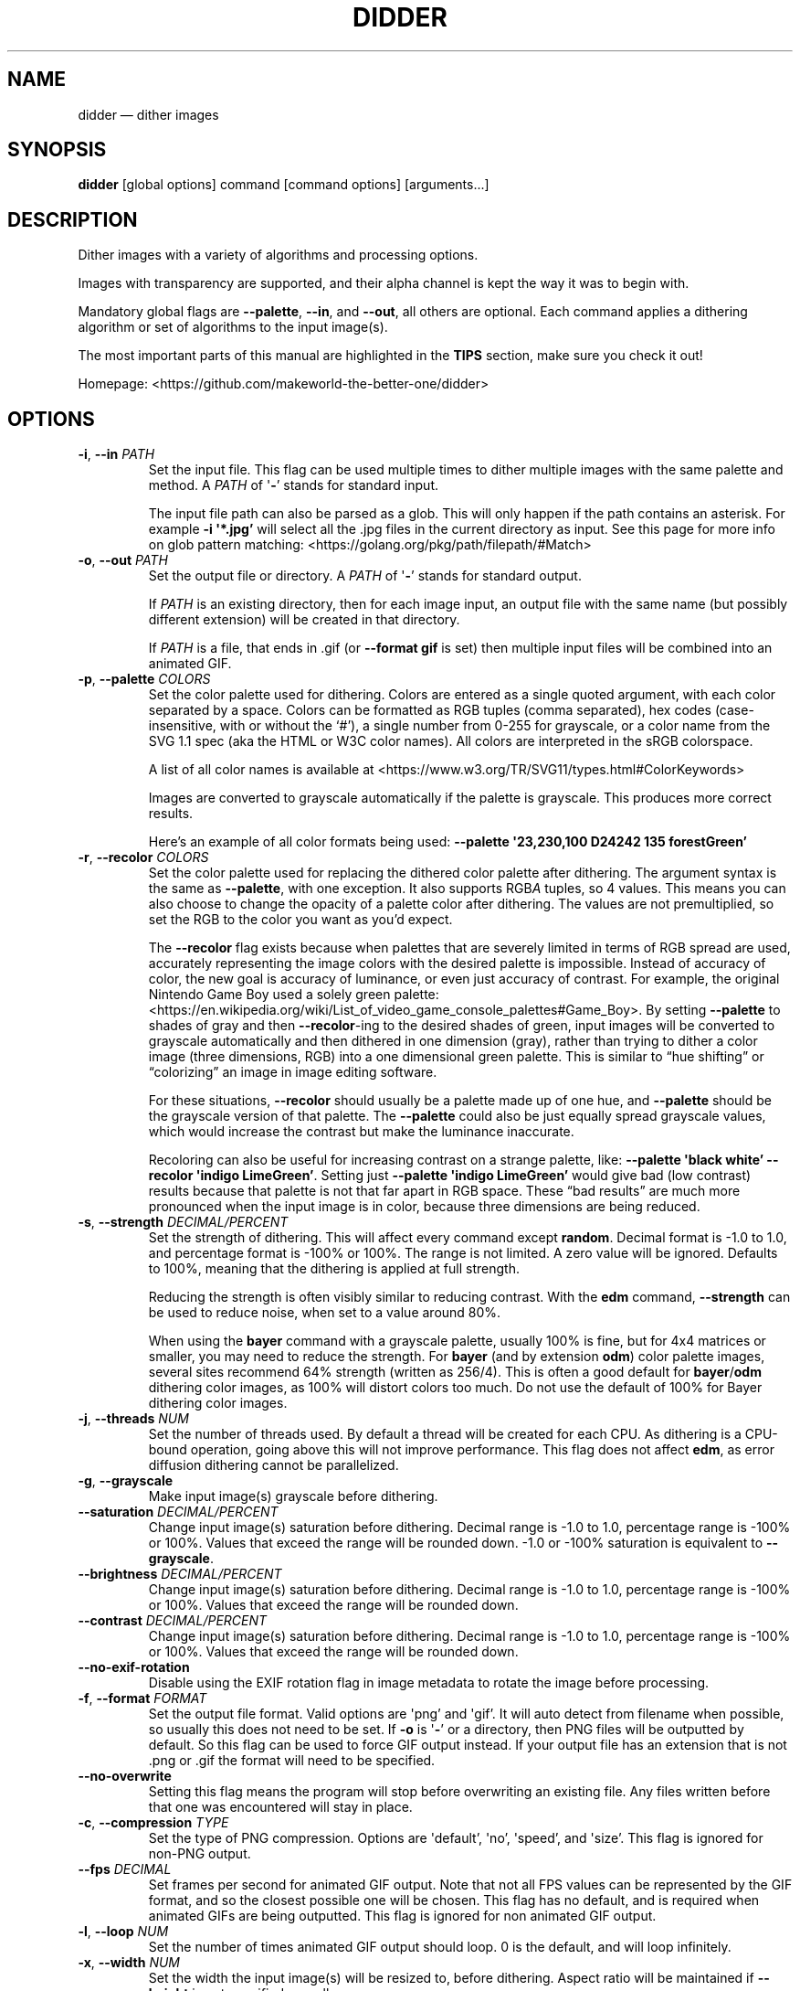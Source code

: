 .\" Automatically generated by Pandoc 2.13
.\"
.TH "DIDDER" "1" "May 09, 2021" "didder v1.0.0-5-g849df35" "User Manual"
.hy
.SH NAME
.PP
didder \[em] dither images
.SH SYNOPSIS
.PP
\f[B]didder\f[R] [global options] command [command options]
[arguments\&...]
.SH DESCRIPTION
.PP
Dither images with a variety of algorithms and processing options.
.PP
Images with transparency are supported, and their alpha channel is kept
the way it was to begin with.
.PP
Mandatory global flags are \f[B]--palette\f[R], \f[B]--in\f[R], and
\f[B]--out\f[R], all others are optional.
Each command applies a dithering algorithm or set of algorithms to the
input image(s).
.PP
The most important parts of this manual are highlighted in the
\f[B]TIPS\f[R] section, make sure you check it out!
.PP
Homepage: <https://github.com/makeworld-the-better-one/didder>
.SH OPTIONS
.TP
\f[B]-i\f[R], \f[B]--in\f[R] \f[I]PATH\f[R]
Set the input file.
This flag can be used multiple times to dither multiple images with the
same palette and method.
A \f[I]PATH\f[R] of \[aq]\f[B]-\f[R]\[cq] stands for standard input.
.RS
.PP
The input file path can also be parsed as a glob.
This will only happen if the path contains an asterisk.
For example \f[B]-i \[aq]*.jpg\[cq]\f[R] will select all the .jpg files
in the current directory as input.
See this page for more info on glob pattern matching:
<https://golang.org/pkg/path/filepath/#Match>
.RE
.TP
\f[B]-o\f[R], \f[B]--out\f[R] \f[I]PATH\f[R]
Set the output file or directory.
A \f[I]PATH\f[R] of \[aq]\f[B]-\f[R]\[cq] stands for standard output.
.RS
.PP
If \f[I]PATH\f[R] is an existing directory, then for each image input,
an output file with the same name (but possibly different extension)
will be created in that directory.
.PP
If \f[I]PATH\f[R] is a file, that ends in .gif (or \f[B]--format
gif\f[R] is set) then multiple input files will be combined into an
animated GIF.
.RE
.TP
\f[B]-p\f[R], \f[B]--palette\f[R] \f[I]COLORS\f[R]
Set the color palette used for dithering.
Colors are entered as a single quoted argument, with each color
separated by a space.
Colors can be formatted as RGB tuples (comma separated), hex codes
(case-insensitive, with or without the `#'), a single number from 0-255
for grayscale, or a color name from the SVG 1.1 spec (aka the HTML or
W3C color names).
All colors are interpreted in the sRGB colorspace.
.RS
.PP
A list of all color names is available at
<https://www.w3.org/TR/SVG11/types.html#ColorKeywords>
.PP
Images are converted to grayscale automatically if the palette is
grayscale.
This produces more correct results.
.PP
Here\[cq]s an example of all color formats being used: \f[B]--palette
\[aq]23,230,100 D24242 135 forestGreen\[cq]\f[R]
.RE
.TP
\f[B]-r\f[R], \f[B]--recolor\f[R] \f[I]COLORS\f[R]
Set the color palette used for replacing the dithered color palette
after dithering.
The argument syntax is the same as \f[B]--palette\f[R], with one
exception.
It also supports RGB\f[I]A\f[R] tuples, so 4 values.
This means you can also choose to change the opacity of a palette color
after dithering.
The values are not premultiplied, so set the RGB to the color you want
as you\[cq]d expect.
.RS
.PP
The \f[B]--recolor\f[R] flag exists because when palettes that are
severely limited in terms of RGB spread are used, accurately
representing the image colors with the desired palette is impossible.
Instead of accuracy of color, the new goal is accuracy of luminance, or
even just accuracy of contrast.
For example, the original Nintendo Game Boy used a solely green palette:
<https://en.wikipedia.org/wiki/List_of_video_game_console_palettes#Game_Boy>.
By setting \f[B]--palette\f[R] to shades of gray and then
\f[B]--recolor\f[R]-ing to the desired shades of green, input images
will be converted to grayscale automatically and then dithered in one
dimension (gray), rather than trying to dither a color image (three
dimensions, RGB) into a one dimensional green palette.
This is similar to \[lq]hue shifting\[rq] or \[lq]colorizing\[rq] an
image in image editing software.
.PP
For these situations, \f[B]--recolor\f[R] should usually be a palette
made up of one hue, and \f[B]--palette\f[R] should be the grayscale
version of that palette.
The \f[B]--palette\f[R] could also be just equally spread grayscale
values, which would increase the contrast but make the luminance
inaccurate.
.PP
Recoloring can also be useful for increasing contrast on a strange
palette, like: \f[B]--palette \[aq]black white\[cq] --recolor
\[aq]indigo LimeGreen\[cq]\f[R].
Setting just \f[B]--palette \[aq]indigo LimeGreen\[cq]\f[R] would give
bad (low contrast) results because that palette is not that far apart in
RGB space.
These \[lq]bad results\[rq] are much more pronounced when the input
image is in color, because three dimensions are being reduced.
.RE
.TP
\f[B]-s\f[R], \f[B]--strength\f[R] \f[I]DECIMAL/PERCENT\f[R]
Set the strength of dithering.
This will affect every command except \f[B]random\f[R].
Decimal format is -1.0 to 1.0, and percentage format is -100% or 100%.
The range is not limited.
A zero value will be ignored.
Defaults to 100%, meaning that the dithering is applied at full
strength.
.RS
.PP
Reducing the strength is often visibly similar to reducing contrast.
With the \f[B]edm\f[R] command, \f[B]--strength\f[R] can be used to
reduce noise, when set to a value around 80%.
.PP
When using the \f[B]bayer\f[R] command with a grayscale palette, usually
100% is fine, but for 4x4 matrices or smaller, you may need to reduce
the strength.
For \f[B]bayer\f[R] (and by extension \f[B]odm\f[R]) color palette
images, several sites recommend 64% strength (written as 256/4).
This is often a good default for \f[B]bayer\f[R]/\f[B]odm\f[R] dithering
color images, as 100% will distort colors too much.
Do not use the default of 100% for Bayer dithering color images.
.RE
.TP
\f[B]-j\f[R], \f[B]--threads\f[R] \f[I]NUM\f[R]
Set the number of threads used.
By default a thread will be created for each CPU.
As dithering is a CPU-bound operation, going above this will not improve
performance.
This flag does not affect \f[B]edm\f[R], as error diffusion dithering
cannot be parallelized.
.TP
\f[B]-g\f[R], \f[B]--grayscale\f[R]
Make input image(s) grayscale before dithering.
.TP
\f[B]--saturation\f[R] \f[I]DECIMAL/PERCENT\f[R]
Change input image(s) saturation before dithering.
Decimal range is -1.0 to 1.0, percentage range is -100% or 100%.
Values that exceed the range will be rounded down.
-1.0 or -100% saturation is equivalent to \f[B]--grayscale\f[R].
.TP
\f[B]--brightness\f[R] \f[I]DECIMAL/PERCENT\f[R]
Change input image(s) saturation before dithering.
Decimal range is -1.0 to 1.0, percentage range is -100% or 100%.
Values that exceed the range will be rounded down.
.TP
\f[B]--contrast\f[R] \f[I]DECIMAL/PERCENT\f[R]
Change input image(s) saturation before dithering.
Decimal range is -1.0 to 1.0, percentage range is -100% or 100%.
Values that exceed the range will be rounded down.
.TP
\f[B]--no-exif-rotation\f[R]
Disable using the EXIF rotation flag in image metadata to rotate the
image before processing.
.TP
\f[B]-f\f[R], \f[B]--format\f[R] \f[I]FORMAT\f[R]
Set the output file format.
Valid options are \[aq]png\[cq] and \[aq]gif\[cq].
It will auto detect from filename when possible, so usually this does
not need to be set.
If \f[B]-o\f[R] is \[aq]\f[B]-\f[R]\[cq] or a directory, then PNG files
will be outputted by default.
So this flag can be used to force GIF output instead.
If your output file has an extension that is not .png or .gif the format
will need to be specified.
.TP
\f[B]--no-overwrite\f[R]
Setting this flag means the program will stop before overwriting an
existing file.
Any files written before that one was encountered will stay in place.
.TP
\f[B]-c\f[R], \f[B]--compression\f[R] \f[I]TYPE\f[R]
Set the type of PNG compression.
Options are \[aq]default\[cq], \[aq]no\[cq], \[aq]speed\[cq], and
\[aq]size\[cq].
This flag is ignored for non-PNG output.
.TP
\f[B]--fps\f[R] \f[I]DECIMAL\f[R]
Set frames per second for animated GIF output.
Note that not all FPS values can be represented by the GIF format, and
so the closest possible one will be chosen.
This flag has no default, and is required when animated GIFs are being
outputted.
This flag is ignored for non animated GIF output.
.TP
\f[B]-l\f[R], \f[B]--loop\f[R] \f[I]NUM\f[R]
Set the number of times animated GIF output should loop.
0 is the default, and will loop infinitely.
.TP
\f[B]-x\f[R], \f[B]--width\f[R] \f[I]NUM\f[R]
Set the width the input image(s) will be resized to, before dithering.
Aspect ratio will be maintained if \f[B]--height\f[R] is not specified
as well.
.TP
\f[B]-y\f[R], \f[B]--height\f[R] \f[I]NUM\f[R]
Set the height the input image(s) will be resized to, before dithering.
Aspect ratio will be maintained if \f[B]--width\f[R] is not specified as
well.
.TP
\f[B]-u\f[R], \f[B]--upscale\f[R] \f[I]NUM\f[R]
Scale image up after dithering.
So \[aq]2\[cq] will make the output two times as big as the input (after
\f[B]-x\f[R] and/or \f[B]-y\f[R]).
Only integers are allowed, as scaling up by a non-integer amount would
distort the dithering pattern and introduce artifacts.
.TP
\f[B]-v\f[R], \f[B]--version\f[R]
Get version information.
.SH COMMANDS
.TP
\f[B]random\f[R] \f[I]MIN MAX\f[R] or \f[I]RED_MIN RED_MAX GREEN_MIN GREEN_MAX BLUE_MIN BLUE_MAX\f[R]
Grayscale and RGB random dithering
.RS
.PP
Accepts two arguments (min and max) for RGB or grayscale, or six
(min/max for each channel) to control each RGB channel.
Arguments can be separated by commas or spaces.
.PP
Random dithering adds random noise to the image.
The min and max numbers limit the range of the random noise.
A good default is -0.5,0.5, which means that a middle gray pixel is 50%
likely to become black and 50% likely to become white, assuming a black
and white palette.
So -0.2,2.0 will reduce the noise (20%), while -0.7,0.7 will increase it
(70%).
Values like -0.5,0.7 will bias the noise to one end of the channel(s).
.TP
\f[B]-s\f[R], \f[B]--seed\f[R] \f[I]DECIMAL\f[R]
Set the seed for randomization.
This will also only use one thread, to keep output deterministic.
By default a different seed is chosen each time and multiple threads are
used.
.RE
.TP
\f[B]bayer\f[R] \f[I]X\f[R] \f[I]Y\f[R]
Bayer matrix ordered dithering
.RS
.PP
Requires two arguments, for the X and Y dimension of the matrix.
They can be separated by a space, comma, or \[aq]x\[cq].
Both arguments must be a power of two, with the exception of: 3x5, 5x3,
and 3x3.
.RE
.TP
\f[B]odm\f[R] \f[I]NAME/JSON/FILE\f[R]
Ordered Dithering Matrix
.RS
.PP
Select or provide an ordered dithering matrix.
This only takes one argument, but there a few types available:
.IP \[bu] 2
A preprogrammed matrix name
.PD 0
.P
.PD
.IP \[bu] 2
Inline JSON of a custom matrix
.PD 0
.P
.PD
.IP \[bu] 2
Or a path to JSON for your custom matrix.
\[aq]\f[B]-\f[R]\[cq] means standard input.
.PP
Here are all the built-in ordered dithering matrices.
You can find details on these matrices here:
<https://github.com/makeworld-the-better-one/dither/blob/v2.0.0/ordered_ditherers.go>
.IP \[bu] 2
ClusteredDot4x4
.PD 0
.P
.PD
.IP \[bu] 2
ClusteredDotDiagonal8x8
.PD 0
.P
.PD
.IP \[bu] 2
Vertical5x3
.PD 0
.P
.PD
.IP \[bu] 2
Horizontal3x5
.PD 0
.P
.PD
.IP \[bu] 2
ClusteredDotDiagonal6x6
.PD 0
.P
.PD
.IP \[bu] 2
ClusteredDotDiagonal8x8_2
.PD 0
.P
.PD
.IP \[bu] 2
ClusteredDotDiagonal16x16
.PD 0
.P
.PD
.IP \[bu] 2
ClusteredDot6x6
.PD 0
.P
.PD
.IP \[bu] 2
ClusteredDotSpiral5x5
.PD 0
.P
.PD
.IP \[bu] 2
ClusteredDotHorizontalLine
.PD 0
.P
.PD
.IP \[bu] 2
ClusteredDotVerticalLine
.PD 0
.P
.PD
.IP \[bu] 2
ClusteredDot8x8
.PD 0
.P
.PD
.IP \[bu] 2
ClusteredDot6x6_2
.PD 0
.P
.PD
.IP \[bu] 2
ClusteredDot6x6_3
.PD 0
.P
.PD
.IP \[bu] 2
ClusteredDotDiagonal8x8_3
.PP
Their names are case-insensitive, and hyphens and underscores are
treated the same.
.PP
The JSON format (whether inline or in a file) looks like the below.
The matrix must be \[lq]rectangular\[rq], meaning each array must have
the same length.
More information how to use a custom matrix can be found here:
<https://pkg.go.dev/github.com/makeworld-the-better-one/dither/v2#OrderedDitherMatrix>
.RE
.IP
.nf
\f[C]
{
  \[dq]matrix\[dq]: [
    [12, 5, 6, 13],
    [4, 0, 1, 7],
    [11, 3, 2, 8],
    [15, 10, 9, 14]
  ],
  \[dq]max\[dq]: 16
}
\f[R]
.fi
.TP
\f[B]edm\f[R] \f[I]NAME/JSON/FILE\f[R]
Error Diffusion Matrix
.RS
.PP
Select or provide an error diffusion matrix.
This only takes one argument, but there a few types available:
.IP \[bu] 2
A preprogrammed matrix name
.PD 0
.P
.PD
.IP \[bu] 2
Inline JSON of a custom matrix
.PD 0
.P
.PD
.IP \[bu] 2
Or a path to JSON for your custom matrix.
\[aq]\f[B]-\f[R]\[cq] means stdin.
.PP
Here are all the built-in error diffusion matrices.
You can find details on these matrices here:
<https://github.com/makeworld-the-better-one/dither/blob/v2.0.0/error_diffusers.go>
.IP \[bu] 2
Simple2D
.PD 0
.P
.PD
.IP \[bu] 2
FloydSteinberg
.PD 0
.P
.PD
.IP \[bu] 2
FalseFloydSteinberg
.PD 0
.P
.PD
.IP \[bu] 2
JarvisJudiceNinke
.PD 0
.P
.PD
.IP \[bu] 2
Atkinson
.PD 0
.P
.PD
.IP \[bu] 2
Stucki
.PD 0
.P
.PD
.IP \[bu] 2
Burkes
.PD 0
.P
.PD
.IP \[bu] 2
Sierra (or Sierra3)
.PD 0
.P
.PD
.IP \[bu] 2
TwoRowSierra (or Sierra2)
.PD 0
.P
.PD
.IP \[bu] 2
SierraLite (or Sierra2_4A)
.PD 0
.P
.PD
.IP \[bu] 2
StevenPigeon
.PP
Their names are case-insensitive, and hyphens and underscores are
treated the same.
.PP
The JSON format (whether inline or in a file) for a custom matrix is
very simple, just a 2D array.
The matrix must be \[lq]rectangular\[rq], meaning each array must have
the same length.
.TP
\f[B]-s\f[R], \f[B]--serpentine\f[R]
Enable serpentine dithering, which \[lq]snakes\[rq] back and forth when
moving down the image, instead of going left-to-right each time.
This can reduce artifacts or patterns in the noise.
.RE
.SH TIPS
.PP
Read about \f[B]--strength\f[R] if you haven\[cq]t already.
.PP
Read about \f[B]--recolor\f[R] if you haven\[cq]t already.
.PP
It\[cq]s easy to mess up a dithered image by scaling it manually.
It\[cq]s best to scale the image to the size you want before dithering
(externally, or with \f[B]--width\f[R] and/or \f[B]--height\f[R]), and
then leave it.
.PP
If you need to scale it up afterward, use \f[B]--upscale\f[R], rather
than another tool.
This will prevent image artifacts and blurring.
.PP
Be wary of environments where you can\[cq]t make sure an image will be
displayed at 100% size, pixel for pixel.
Make sure to at least use nearest-neighbor scaling, do your best to
preserve sharp pixel edges.
.PP
Dithered images must only be encoded in a lossless image format.
This is why the tool only outputs PNG and GIF.
.PP
To increase the dithering artifacts for aesthetic effect, you can
downscale the image before dithering and upscale after.
Like if the image is 1000 pixels tall, your command can look like
\f[B]didder \[en]height 500 \[en]upscale 2 [\&...]\f[R].
Depending on the input image size and what final size you want, you can
of course just upscale as well.
.PP
If your palette (original or recolor) is low-spread \[em] meaning it
doesn\[cq]t span much of the available shades of a single hue or the
entire RGB space \[em] you can use flags like \f[B]--brightness\f[R],
\f[B]--contrast\f[R], and \f[B]--saturation\f[R] to improve the way
dithered images turn out.
For example, if your palette is dark, you can turn up the brightness.
As mentioned above, these flags apply their transformations to the
original image and will not adjust your selected palette colors.
.SH EXAMPLES
.TP
\f[B]didder --palette \[aq]black white\[cq] -i input.jpg -o test.png bayer 16x16\f[R]
This command dithers \f[C]input.jpg\f[R] using only black and white
(implicitly converting the image to grayscale first), using a 16x16
Bayer matrix.
The result is written to \f[C]test.png\f[R].
.TP
\f[B]didder --palette \[aq]black white\[cq] -i input.jpg -o test.png odm ClusteredDot4x4\f[R]
Same command as above, but dithering with the preprogrammed ordered
dithering matrix called ClusteredDot4x4.
.TP
\f[B]didder -i david.png -o david_dithered.png --palette \[aq]black white\[cq] --recolor \[aq]black F273FF\[cq] --upscale 2 bayer 4x4\f[R]
This is the command used for the README.
It dithers using a 4x4 Bayer matrix, initially to black and white, which
is then recolored to black and purple.
Dithering to black and purple directly would produce much lower contrast
results.
The dithered image is upscaled to be two times larger, so that the Bayer
dithering artifacts can be seen more clearly.
.TP
\f[B]didder -i input.png -o output.png -p \[aq]1E1E1E CDCDCD EDEDED FFFFFF\[cq] -r \[aq]11161e 116bcd 63b3ed e1efff\[cq] --strength 64% --brightness 20% bayer 32x32\f[R]
This command uses a blue recolor palette, one that is biased to being
darker.
The palette can be viewed at
<https://colorpeek.com/#11161e,116bcd,63b3ed,e1efff>.
The dithering palette is the grayscale version of those colors, to keep
luminance accurate.
Strength is set to 64%, which although usually recommended for Bayer
dithering of color images, works well here.
Alternatively, one could try and increase \f[B]--contrast\f[R].
Finally, the brightness is increased to compensate for the dark palette.
.TP
\f[B]didder -p \[aq]black white\[cq] --recolor \[aq]darkgreen white\[cq] -i frame_01.png -i frame_02.png -o output.gif --fps 1 random -0.5,0.5\f[R]
This command takes two input images and creates an animated GIF,
dithering and recoloring them along the way.
The GIF moves at 1 frame per second, and by default loops infinitely.
Random dithering is used, with recommended default of -0.5,0.5.
.SH REPORTING BUGS
.PP
Any bugs can be reported by creating an issue on GitHub:
<https://github.com/makeworld-the-better-one/didder>
